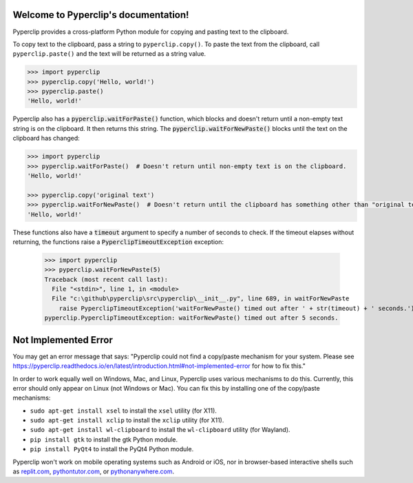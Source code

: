 .. Pyperclip documentation master file, created by
   sphinx-quickstart on Fri Aug 15 22:34:37 2014.
   You can adapt this file completely to your liking, but it should at least
   contain the root `toctree` directive.

.. default-role:: code

Welcome to Pyperclip's documentation!
=====================================

Pyperclip provides a cross-platform Python module for copying and pasting text to the clipboard.

To copy text to the clipboard, pass a string to ``pyperclip.copy()``. To paste the text from the clipboard, call ``pyperclip.paste()`` and the text will be returned as a string value.

.. code:: python

    >>> import pyperclip
    >>> pyperclip.copy('Hello, world!')
    >>> pyperclip.paste()
    'Hello, world!'

Pyperclip also has a `pyperclip.waitForPaste()` function, which blocks and doesn't return until a non-empty text string is on the clipboard. It then returns this string. The `pyperclip.waitForNewPaste()` blocks until the text on the clipboard has changed:

.. code:: python

    >>> import pyperclip
    >>> pyperclip.waitForPaste()  # Doesn't return until non-empty text is on the clipboard.
    'Hello, world!'

    >>> pyperclip.copy('original text')
    >>> pyperclip.waitForNewPaste()  # Doesn't return until the clipboard has something other than "original text".
    'Hello, world!'

These functions also have a `timeout` argument to specify a number of seconds to check. If the timeout elapses without returning, the functions raise a `PyperclipTimeoutException` exception:

    >>> import pyperclip
    >>> pyperclip.waitForNewPaste(5)
    Traceback (most recent call last):
      File "<stdin>", line 1, in <module>
      File "c:\github\pyperclip\src\pyperclip\__init__.py", line 689, in waitForNewPaste
        raise PyperclipTimeoutException('waitForNewPaste() timed out after ' + str(timeout) + ' seconds.')
    pyperclip.PyperclipTimeoutException: waitForNewPaste() timed out after 5 seconds.


Not Implemented Error
=====================

You may get an error message that says: "Pyperclip could not find a copy/paste mechanism for your system. Please see https://pyperclip.readthedocs.io/en/latest/introduction.html#not-implemented-error for how to fix this."

In order to work equally well on Windows, Mac, and Linux, Pyperclip uses various mechanisms to do this. Currently, this error should only appear on Linux (not Windows or Mac). You can fix this by installing one of the copy/paste mechanisms:

- ``sudo apt-get install xsel`` to install the ``xsel`` utility (for X11).
- ``sudo apt-get install xclip`` to install the ``xclip`` utility (for X11).
- ``sudo apt-get install wl-clipboard`` to install the ``wl-clipboard`` utility (for Wayland).
- ``pip install gtk`` to install the gtk Python module.
- ``pip install PyQt4`` to install the PyQt4 Python module.

Pyperclip won't work on mobile operating systems such as Android or iOS, nor in browser-based interactive shells such as `replit.com <https://replit.com>`_, `pythontutor.com <http://pythontutor.com>`_, or `pythonanywhere.com <https://pythonanywhere.com>`_.
